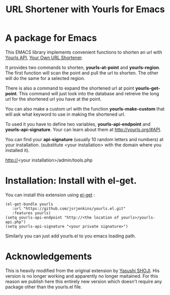 #+Title: URL Shortener with Yourls for Emacs

* A package for Emacs

This EMACS library implements convenient functions to shorten an url
with [[http://yourls.org/#API][Yourls API]], [[http://yourls.org/][Your Own URL Shortener]].

It provides two commands to shorten, *yourls-at-point* and
*yourls-region*. The first function will scan the point and pull the
url to shorten. The other will do the same for a selected region.

There is also a command to expand the shortened url at point
*yourls-get-point*.  This command will just look into the database and
retreive the long url for the shortened url you have at the point.

You can also make a custom url with the function *yourls-make-custom*
that will ask what keyword to use in making the shortened url.

To used it you have to define two variables, *yourls-api-endpoint* and
*yourls-api-signature*.  Your can learn about them at
http://yourls.org/#API.

You can find your *api-signature* (usually 10
random letters and numbers) at your installation.  (substitute <your
installation> with the domain where you installed it).

http://<your installation>/admin/tools.php

* Installation: Install with el-get.

You can install this extension using [[https://github.com/dimitri/el-get][el-get]] :

#+BEGIN_SRC elisp
(el-get-bundle yourls
   :url "https://github.com/jsrjenkins/yourls.el.git"
   :features yourls)
(setq yourls-api-endpoint "http://<the location of yourls>/yourls-api.php")
(setq yourls-api-signature "<your private signature>")
#+END_SRC

Similarly you can just add yourls.el to you emacs loading path.

* Acknowledgements

This is heavily modified from the original extension by [[https://github.com/yashi/yourls-el][Yasushi SHOJI]].
His version is no longer working and apparently no longer maitained.
For this reason we publish here this entirely new version which
doesn't require any package other than the yourls.el file.
